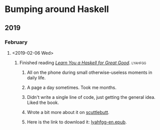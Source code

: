* Bumping around Haskell
** 2019
*** February
**** <2019-02-06 Wed>
***** Finished reading /[[http://learnyouahaskell.com][Learn You a Haskell for Great Good]]/. :lyahfgg:
****** All on the phone during small otherwise-useless moments in daily life.
****** A page a day sometimes. Took me months.
****** Didn't write a single line of code, just getting the general idea. Liked the book.
****** Wrote a bit more about it on [[https://viewer.scuttlebot.io/%2525%252FsE5Z7f2QIlsBBdsecIC5aMsroE%252Btvl147t7WiOnC7o%253D.sha256][scuttlebutt]].
****** Here is the link to download it: [[https://gitlab.com/agentofuser/friction-log/blob/bc79c524f6e346ba9c48f2297b71f55efc9259cf/assets/lyahfgg-en.epub][lyahfgg-en.epub]].
